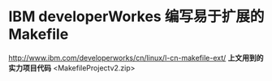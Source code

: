 * IBM developerWorkes 编写易于扩展的Makefile
[[http://www.ibm.com/developerworks/cn/linux/l-cn-makefile-ext/]]
*上文用到的实力项目代码*
<MakefileProjectv2.zip>
